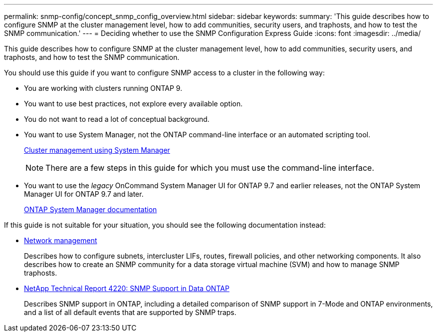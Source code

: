 ---
permalink: snmp-config/concept_snmp_config_overview.html
sidebar: sidebar
keywords: 
summary: 'This guide describes how to configure SNMP at the cluster management level, how to add communities, security users, and traphosts, and how to test the SNMP communication.'
---
= Deciding whether to use the SNMP Configuration Express Guide
:icons: font
:imagesdir: ../media/

[.lead]
This guide describes how to configure SNMP at the cluster management level, how to add communities, security users, and traphosts, and how to test the SNMP communication.

You should use this guide if you want to configure SNMP access to a cluster in the following way:

* You are working with clusters running ONTAP 9.
* You want to use best practices, not explore every available option.
* You do not want to read a lot of conceptual background.
* You want to use System Manager, not the ONTAP command-line interface or an automated scripting tool.
+
https://docs.netapp.com/ontap-9/topic/com.netapp.doc.onc-sm-help/GUID-DF04A607-30B0-4B98-99C8-CB065C64E670.html[Cluster management using System Manager]
+
[NOTE]
====
There are a few steps in this guide for which you must use the command-line interface.
====

* You want to use the _legacy_ OnCommand System Manager UI for ONTAP 9.7 and earlier releases, not the ONTAP System Manager UI for ONTAP 9.7 and later.
+
https://docs.netapp.com/us-en/ontap/[ONTAP System Manager documentation]

If this guide is not suitable for your situation, you should see the following documentation instead:

* https://docs.netapp.com/us-en/ontap/networking/index.html[Network management]
+
Describes how to configure subnets, intercluster LIFs, routes, firewall policies, and other networking components. It also describes how to create an SNMP community for a data storage virtual machine (SVM) and how to manage SNMP traphosts.

* http://www.netapp.com/us/media/tr-4220.pdf[NetApp Technical Report 4220: SNMP Support in Data ONTAP]
+
Describes SNMP support in ONTAP, including a detailed comparison of SNMP support in 7-Mode and ONTAP environments, and a list of all default events that are supported by SNMP traps.
